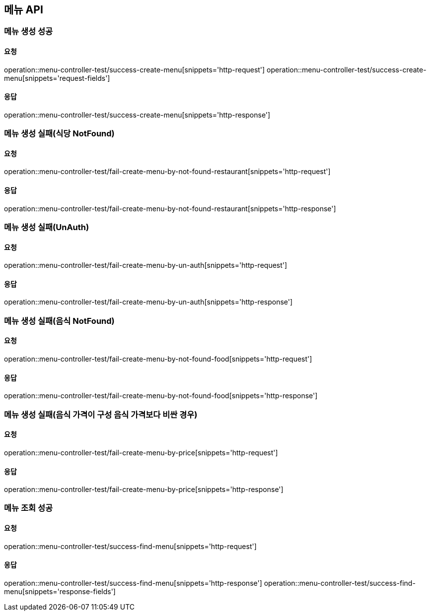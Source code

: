 [[Menu]]
== 메뉴 API

=== 메뉴 생성 성공

==== 요청
operation::menu-controller-test/success-create-menu[snippets='http-request']
operation::menu-controller-test/success-create-menu[snippets='request-fields']

==== 응답
operation::menu-controller-test/success-create-menu[snippets='http-response']

=== 메뉴 생성 실패(식당 NotFound)

==== 요청
operation::menu-controller-test/fail-create-menu-by-not-found-restaurant[snippets='http-request']

==== 응답
operation::menu-controller-test/fail-create-menu-by-not-found-restaurant[snippets='http-response']

=== 메뉴 생성 실패(UnAuth)

==== 요청
operation::menu-controller-test/fail-create-menu-by-un-auth[snippets='http-request']

==== 응답
operation::menu-controller-test/fail-create-menu-by-un-auth[snippets='http-response']

=== 메뉴 생성 실패(음식 NotFound)

==== 요청
operation::menu-controller-test/fail-create-menu-by-not-found-food[snippets='http-request']

==== 응답
operation::menu-controller-test/fail-create-menu-by-not-found-food[snippets='http-response']

=== 메뉴 생성 실패(음식 가격이 구성 음식 가격보다 비싼 경우)

==== 요청
operation::menu-controller-test/fail-create-menu-by-price[snippets='http-request']

==== 응답
operation::menu-controller-test/fail-create-menu-by-price[snippets='http-response']


=== 메뉴 조회 성공

==== 요청
operation::menu-controller-test/success-find-menu[snippets='http-request']

==== 응답
operation::menu-controller-test/success-find-menu[snippets='http-response']
operation::menu-controller-test/success-find-menu[snippets='response-fields']
